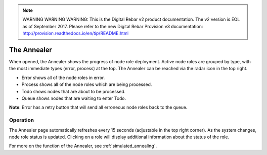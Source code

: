 
.. note:: WARNING WARNING WARNING:  This is the Digital Rebar v2 product documentation.  The v2 version is EOL as of September 2017.  Please refer to the new Digital Rebar Provision v3 documentation:  http:\/\/provision.readthedocs.io\/en\/tip\/README.html

.. _ux_annealer:

The Annealer
~~~~~~~~~~~~

When opened, the Annealer shows the progress of node role deployment. Active node roles are grouped by type, with the most immediate types (error, process) at the top. The Annealer can be reached via the radar icon in the top right.


.. image:: /images/screens/webux/annealer.png


* Error shows all of the node roles in error.
* Process shows all of the node roles which are being processed.
* Todo shows nodes that are about to be processed.
* Queue shows nodes that are waiting to enter Todo.

**Note**: Error has a retry button that will send all erroneous node roles back to the queue.

Operation
---------

The Annealer page automatically refreshes every 15 seconds (adjustable in the top right corner).  As the system changes, node role status is updated.  Clicking on a role will display additional information about the status of the role.

For more on the function of the Annealer, see :ref:`simulated_annealing`.



